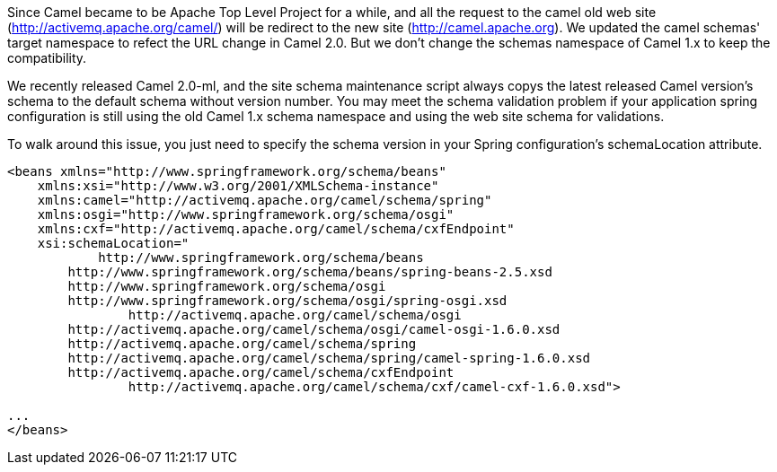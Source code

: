 [[ConfluenceContent]]
Since Camel became to be Apache Top Level Project for a while, and all
the request to the camel old web site
(http://activemq.apache.org/camel/) will be redirect to the new site
(http://camel.apache.org). We updated the camel schemas' target
namespace to refect the URL change in Camel 2.0. But we don't change the
schemas namespace of Camel 1.x to keep the compatibility.

We recently released Camel 2.0-ml, and the site schema maintenance
script always copys the latest released Camel version's schema to the
default schema without version number. You may meet the schema
validation problem if your application spring configuration is still
using the old Camel 1.x schema namespace and using the web site schema
for validations.

To walk around this issue, you just need to specify the schema version
in your Spring configuration's schemaLocation attribute.

[source,brush:,java;,gutter:,false;,theme:,Default]
----
<beans xmlns="http://www.springframework.org/schema/beans"
    xmlns:xsi="http://www.w3.org/2001/XMLSchema-instance"
    xmlns:camel="http://activemq.apache.org/camel/schema/spring"
    xmlns:osgi="http://www.springframework.org/schema/osgi"
    xmlns:cxf="http://activemq.apache.org/camel/schema/cxfEndpoint"
    xsi:schemaLocation="
            http://www.springframework.org/schema/beans
        http://www.springframework.org/schema/beans/spring-beans-2.5.xsd
        http://www.springframework.org/schema/osgi
        http://www.springframework.org/schema/osgi/spring-osgi.xsd
                http://activemq.apache.org/camel/schema/osgi
        http://activemq.apache.org/camel/schema/osgi/camel-osgi-1.6.0.xsd       
        http://activemq.apache.org/camel/schema/spring
        http://activemq.apache.org/camel/schema/spring/camel-spring-1.6.0.xsd
        http://activemq.apache.org/camel/schema/cxfEndpoint 
                http://activemq.apache.org/camel/schema/cxf/camel-cxf-1.6.0.xsd">

...
</beans>
----
